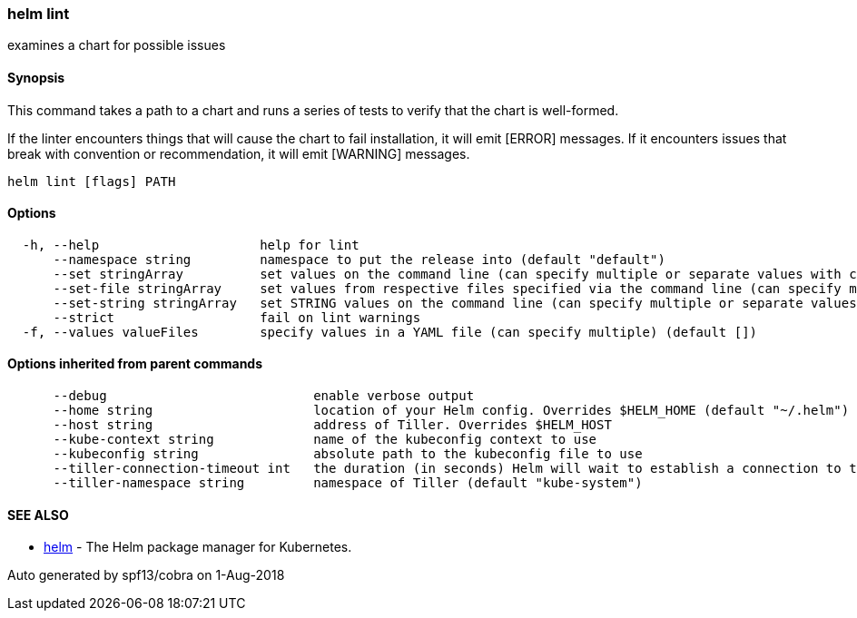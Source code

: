 helm lint
~~~~~~~~~

examines a chart for possible issues

Synopsis
^^^^^^^^

This command takes a path to a chart and runs a series of tests to
verify that the chart is well-formed.

If the linter encounters things that will cause the chart to fail
installation, it will emit [ERROR] messages. If it encounters issues
that break with convention or recommendation, it will emit [WARNING]
messages.

....
helm lint [flags] PATH
....

Options
^^^^^^^

....
  -h, --help                     help for lint
      --namespace string         namespace to put the release into (default "default")
      --set stringArray          set values on the command line (can specify multiple or separate values with commas: key1=val1,key2=val2)
      --set-file stringArray     set values from respective files specified via the command line (can specify multiple or separate values with commas: key1=path1,key2=path2)
      --set-string stringArray   set STRING values on the command line (can specify multiple or separate values with commas: key1=val1,key2=val2)
      --strict                   fail on lint warnings
  -f, --values valueFiles        specify values in a YAML file (can specify multiple) (default [])
....

Options inherited from parent commands
^^^^^^^^^^^^^^^^^^^^^^^^^^^^^^^^^^^^^^

....
      --debug                           enable verbose output
      --home string                     location of your Helm config. Overrides $HELM_HOME (default "~/.helm")
      --host string                     address of Tiller. Overrides $HELM_HOST
      --kube-context string             name of the kubeconfig context to use
      --kubeconfig string               absolute path to the kubeconfig file to use
      --tiller-connection-timeout int   the duration (in seconds) Helm will wait to establish a connection to tiller (default 300)
      --tiller-namespace string         namespace of Tiller (default "kube-system")
....

SEE ALSO
^^^^^^^^

* link:helm.md[helm] - The Helm package manager for Kubernetes.

Auto generated by spf13/cobra on 1-Aug-2018
